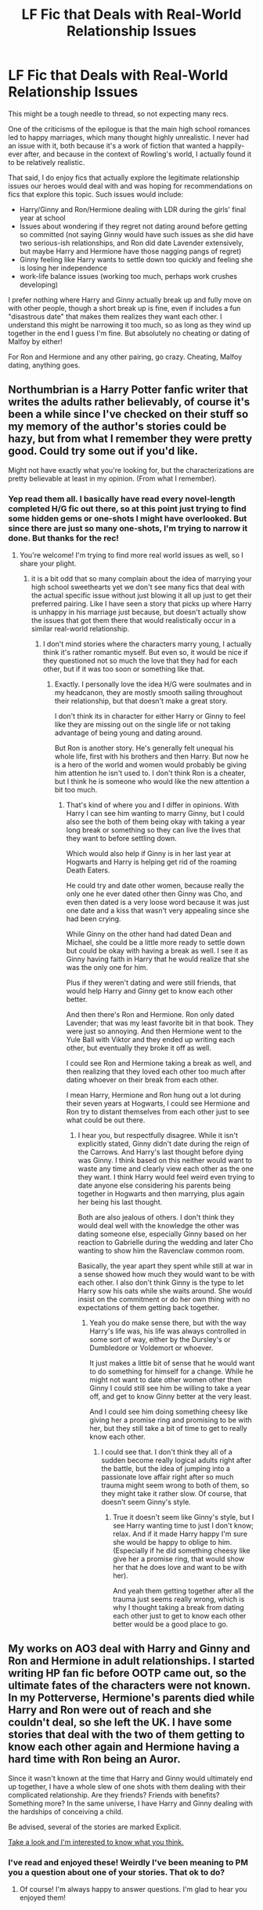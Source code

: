 #+TITLE: LF Fic that Deals with Real-World Relationship Issues

* LF Fic that Deals with Real-World Relationship Issues
:PROPERTIES:
:Author: goodlife23
:Score: 13
:DateUnix: 1507760692.0
:DateShort: 2017-Oct-12
:FlairText: Request
:END:
This might be a tough needle to thread, so not expecting many recs.

One of the criticisms of the epilogue is that the main high school romances led to happy marriages, which many thought highly unrealistic. I never had an issue with it, both because it's a work of fiction that wanted a happily-ever after, and because in the context of Rowling's world, I actually found it to be relatively realistic.

That said, I do enjoy fics that actually explore the legitimate relationship issues our heroes would deal with and was hoping for recommendations on fics that explore this topic. Such issues would include:

- Harry/Ginny and Ron/Hermione dealing with LDR during the girls' final year at school
- Issues about wondering if they regret not dating around before getting so committed (not saying Ginny would have such issues as she did have two serious-ish relationships, and Ron did date Lavender extensively, but maybe Harry and Hermione have those nagging pangs of regret)
- Ginny feeling like Harry wants to settle down too quickly and feeling she is losing her independence
- work-life balance issues (working too much, perhaps work crushes developing)

I prefer nothing where Harry and Ginny actually break up and fully move on with other people, though a short break up is fine, even if includes a fun "disastrous date" that makes them realizes they want each other. I understand this might be narrowing it too much, so as long as they wind up together in the end I guess I'm fine. But absolutely no cheating or dating of Malfoy by either!

For Ron and Hermione and any other pairing, go crazy. Cheating, Malfoy dating, anything goes.


** Northumbrian is a Harry Potter fanfic writer that writes the adults rather believably, of course it's been a while since I've checked on their stuff so my memory of the author's stories could be hazy, but from what I remember they were pretty good. Could try some out if you'd like.

Might not have exactly what you're looking for, but the characterizations are pretty believable at least in my opinion. (From what I remember).
:PROPERTIES:
:Author: SnarkyAndProud
:Score: 3
:DateUnix: 1507774467.0
:DateShort: 2017-Oct-12
:END:

*** Yep read them all. I basically have read every novel-length completed H/G fic out there, so at this point just trying to find some hidden gems or one-shots I might have overlooked. But since there are just so many one-shots, I'm trying to narrow it done. But thanks for the rec!
:PROPERTIES:
:Author: goodlife23
:Score: 2
:DateUnix: 1507774646.0
:DateShort: 2017-Oct-12
:END:

**** You're welcome! I'm trying to find more real world issues as well, so I share your plight.
:PROPERTIES:
:Author: SnarkyAndProud
:Score: 1
:DateUnix: 1507775375.0
:DateShort: 2017-Oct-12
:END:

***** it is a bit odd that so many complain about the idea of marrying your high school sweethearts yet we don't see many fics that deal with the actual specific issue without just blowing it all up just to get their preferred pairing. Like I have seen a story that picks up where Harry is unhappy in his marriage just because, but doesn't actually show the issues that got them there that would realistically occur in a similar real-world relationship.
:PROPERTIES:
:Author: goodlife23
:Score: 2
:DateUnix: 1507775653.0
:DateShort: 2017-Oct-12
:END:

****** I don't mind stories where the characters marry young, I actually think it's rather romantic myself. But even so, it would be nice if they questioned not so much the love that they had for each other, but if it was too soon or something like that.
:PROPERTIES:
:Author: SnarkyAndProud
:Score: 1
:DateUnix: 1507777075.0
:DateShort: 2017-Oct-12
:END:

******* Exactly. I personally love the idea H/G were soulmates and in my headcanon, they are mostly smooth sailing throughout their relationship, but that doesn't make a great story.

I don't think its in character for either Harry or Ginny to feel like they are missing out on the single life or not taking advantage of being young and dating around.

But Ron is another story. He's generally felt unequal his whole life, first with his brothers and then Harry. But now he is a hero of the world and women would probably be giving him attention he isn't used to. I don't think Ron is a cheater, but I think he is someone who would like the new attention a bit too much.
:PROPERTIES:
:Author: goodlife23
:Score: 1
:DateUnix: 1507777301.0
:DateShort: 2017-Oct-12
:END:

******** That's kind of where you and I differ in opinions. With Harry I can see him wanting to marry Ginny, but I could also see the both of them being okay with taking a year long break or something so they can live the lives that they want to before settling down.

Which would also help if Ginny is in her last year at Hogwarts and Harry is helping get rid of the roaming Death Eaters.

He could try and date other women, because really the only one he ever dated other then Ginny was Cho, and even then dated is a very loose word because it was just one date and a kiss that wasn't very appealing since she had been crying.

While Ginny on the other hand had dated Dean and Michael, she could be a little more ready to settle down but could be okay with having a break as well. I see it as Ginny having faith in Harry that he would realize that she was the only one for him.

Plus if they weren't dating and were still friends, that would help Harry and Ginny get to know each other better.

And then there's Ron and Hermione. Ron only dated Lavender; that was my least favorite bit in that book. They were just so annoying. And then Hermione went to the Yule Ball with Viktor and they ended up writing each other, but eventually they broke it off as well.

I could see Ron and Hermione taking a break as well, and then realizing that they loved each other too much after dating whoever on their break from each other.

I mean Harry, Hermione and Ron hung out a lot during their seven years at Hogwarts, I could see Hermione and Ron try to distant themselves from each other just to see what could be out there.
:PROPERTIES:
:Author: SnarkyAndProud
:Score: 1
:DateUnix: 1507780698.0
:DateShort: 2017-Oct-12
:END:

********* I hear you, but respectfully disagree. While it isn't explicitly stated, Ginny didn't date during the reign of the Carrows. And Harry's last thought before dying was Ginny. I think based on this neither would want to waste any time and clearly view each other as the one they want. I think Harry would feel weird even trying to date anyone else considering his parents being together in Hogwarts and then marrying, plus again her being his last thought.

Both are also jealous of others. I don't think they would deal well with the knowledge the other was dating someone else, especially Ginny based on her reaction to Gabrielle during the wedding and later Cho wanting to show him the Ravenclaw common room.

Basically, the year apart they spent while still at war in a sense showed how much they would want to be with each other. I also don't think Ginny is the type to let Harry sow his oats while she waits around. She would insist on the commitment or do her own thing with no expectations of them getting back together.
:PROPERTIES:
:Author: goodlife23
:Score: 2
:DateUnix: 1507781427.0
:DateShort: 2017-Oct-12
:END:

********** Yeah you do make sense there, but with the way Harry's life was, his life was always controlled in some sort of way, either by the Dursley's or Dumbledore or Voldemort or whoever.

It just makes a little bit of sense that he would want to do something for himself for a change. While he might not want to date other women other then Ginny I could still see him be willing to take a year off, and get to know Ginny better at the very least.

And I could see him doing something cheesy like giving her a promise ring and promising to be with her, but they still take a bit of time to get to really know each other.
:PROPERTIES:
:Author: SnarkyAndProud
:Score: 1
:DateUnix: 1507784424.0
:DateShort: 2017-Oct-12
:END:

*********** I could see that. I don't think they all of a sudden become really logical adults right after the battle, but the idea of jumping into a passionate love affair right after so much trauma might seem wrong to both of them, so they might take it rather slow. Of course, that doesn't seem Ginny's style.
:PROPERTIES:
:Author: goodlife23
:Score: 1
:DateUnix: 1507784528.0
:DateShort: 2017-Oct-12
:END:

************ True it doesn't seem like Ginny's style, but I see Harry wanting time to just I don't know; relax. And if it made Harry happy I'm sure she would be happy to oblige to him. (Especially if he did something cheesy like give her a promise ring, that would show her that he does love and want to be with her).

And yeah them getting together after all the trauma just seems really wrong, which is why I thought taking a break from dating each other just to get to know each other better would be a good place to go.
:PROPERTIES:
:Author: SnarkyAndProud
:Score: 1
:DateUnix: 1507784864.0
:DateShort: 2017-Oct-12
:END:


** My works on AO3 deal with Harry and Ginny and Ron and Hermione in adult relationships. I started writing HP fan fic before OOTP came out, so the ultimate fates of the characters were not known. In my Potterverse, Hermione's parents died while Harry and Ron were out of reach and she couldn't deal, so she left the UK. I have some stories that deal with the two of them getting to know each other again and Hermione having a hard time with Ron being an Auror.

Since it wasn't known at the time that Harry and Ginny would ultimately end up together, I have a whole slew of one shots with them dealing with their complicated relationship. Are they friends? Friends with benefits? Something more? In the same universe, I have Harry and Ginny dealing with the hardships of conceiving a child.

Be advised, several of the stories are marked Explicit.

[[https://archiveofourown.org/users/jenorama/pseuds/jenorama][Take a look and I'm interested to know what you think.]]
:PROPERTIES:
:Author: jenorama_CA
:Score: 1
:DateUnix: 1507768093.0
:DateShort: 2017-Oct-12
:END:

*** I've read and enjoyed these! Weirdly I've been meaning to PM you a question about one of your stories. That ok to do?
:PROPERTIES:
:Author: goodlife23
:Score: 1
:DateUnix: 1507770467.0
:DateShort: 2017-Oct-12
:END:

**** Of course! I'm always happy to answer questions. I'm glad to hear you enjoyed them!
:PROPERTIES:
:Author: jenorama_CA
:Score: 1
:DateUnix: 1507770571.0
:DateShort: 2017-Oct-12
:END:
